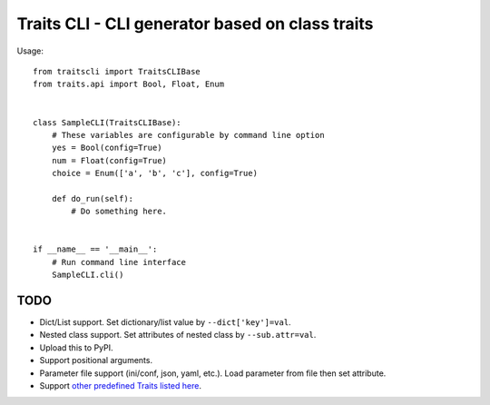 ==================================================
 Traits CLI - CLI generator based on class traits
==================================================

Usage::

   from traitscli import TraitsCLIBase
   from traits.api import Bool, Float, Enum


   class SampleCLI(TraitsCLIBase):
       # These variables are configurable by command line option
       yes = Bool(config=True)
       num = Float(config=True)
       choice = Enum(['a', 'b', 'c'], config=True)

       def do_run(self):
           # Do something here.


   if __name__ == '__main__':
       # Run command line interface
       SampleCLI.cli()


TODO
----

* Dict/List support.
  Set dictionary/list value by ``--dict['key']=val``.

* Nested class support.
  Set attributes of nested class by ``--sub.attr=val``.

* Upload this to PyPI.

* Support positional arguments.

* Parameter file support (ini/conf, json, yaml, etc.).
  Load parameter from file then set attribute.

* Support `other predefined Traits listed here`__.

__ http://docs.enthought.com/traits/traits_user_manual/defining.html
   #other-predefined-traits
